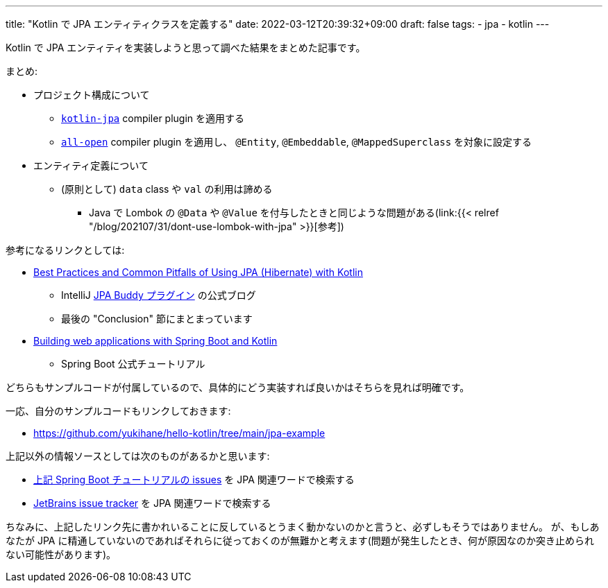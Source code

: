 ---
title: "Kotlin で JPA エンティティクラスを定義する"
date: 2022-03-12T20:39:32+09:00
draft: false
tags:
    - jpa
    - kotlin
---

Kotlin で JPA エンティティを実装しようと思って調べた結果をまとめた記事です。

まとめ:

* プロジェクト構成について
** https://kotlinlang.org/docs/no-arg-plugin.html#jpa-support[`kotlin-jpa`] compiler plugin を適用する
** https://kotlinlang.org/docs/all-open-plugin.html[`all-open`] compiler plugin を適用し、 `@Entity`, `@Embeddable`, `@MappedSuperclass` を対象に設定する
* エンティティ定義について
** (原則として) `data` class や `val`  の利用は諦める
*** Java で Lombok の `@Data` や `@Value` を付与したときと同じような問題がある(link:{{< relref "/blog/202107/31/dont-use-lombok-with-jpa" >}}[参考])

参考になるリンクとしては:

* https://www.jpa-buddy.com/blog/best-practices-and-common-pitfalls/[Best Practices and Common Pitfalls of Using JPA (Hibernate) with Kotlin]
** IntelliJ https://plugins.jetbrains.com/plugin/15075-jpa-buddy[JPA Buddy プラグイン] の公式ブログ
** 最後の "Conclusion" 節にまとまっています
* https://spring.io/guides/tutorials/spring-boot-kotlin/[Building web applications with Spring Boot and Kotlin]
** Spring Boot 公式チュートリアル

どちらもサンプルコードが付属しているので、具体的にどう実装すれば良いかはそちらを見れば明確です。

一応、自分のサンプルコードもリンクしておきます:

* https://github.com/yukihane/hello-kotlin/tree/main/jpa-example

上記以外の情報ソースとしては次のものがあるかと思います:

* https://github.com/spring-guides/tut-spring-boot-kotlin/issues[上記 Spring Boot チュートリアルの issues] を JPA 関連ワードで検索する
* https://youtrack.jetbrains.com/issues/KT[JetBrains issue tracker] を JPA 関連ワードで検索する

ちなみに、上記したリンク先に書かれいることに反しているとうまく動かないのかと言うと、必ずしもそうではありません。
が、もしあなたが JPA に精通していないのであればそれらに従っておくのが無難かと考えます(問題が発生したとき、何が原因なのか突き止められない可能性があります)。
